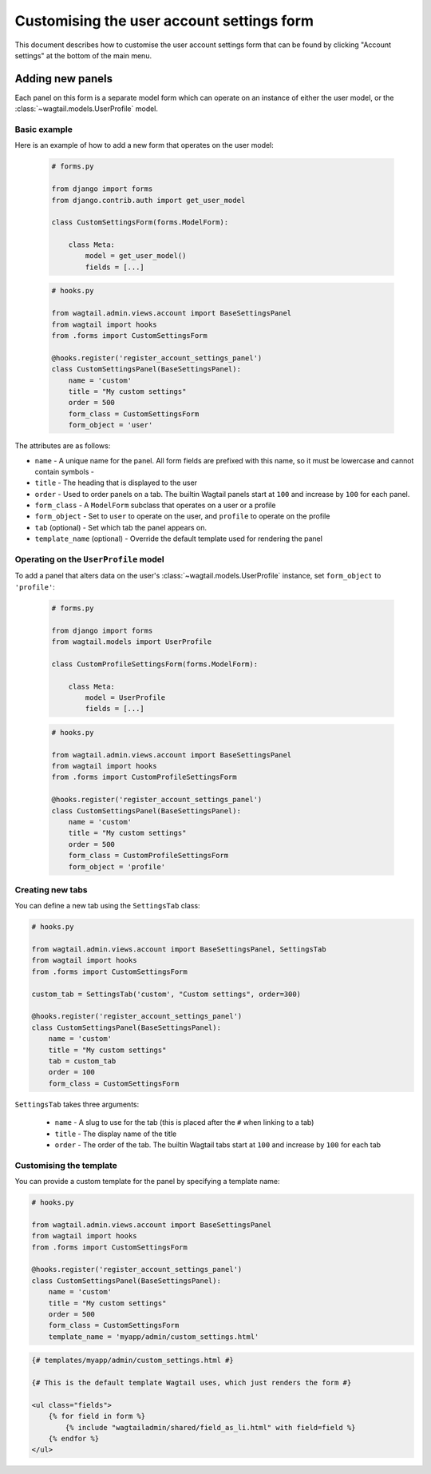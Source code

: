 Customising the user account settings form
==========================================

This document describes how to customise the user account settings form that can be found by clicking "Account settings"
at the bottom of the main menu.

Adding new panels
-----------------

Each panel on this form is a separate model form which can operate on an instance of either the user model, or the
:class:`~wagtail.models.UserProfile` model.

Basic example
~~~~~~~~~~~~~

Here is an example of how to add a new form that operates on the user model:

  .. code-block:: python

    # forms.py

    from django import forms
    from django.contrib.auth import get_user_model

    class CustomSettingsForm(forms.ModelForm):

        class Meta:
            model = get_user_model()
            fields = [...]

  .. code-block:: python

    # hooks.py

    from wagtail.admin.views.account import BaseSettingsPanel
    from wagtail import hooks
    from .forms import CustomSettingsForm

    @hooks.register('register_account_settings_panel')
    class CustomSettingsPanel(BaseSettingsPanel):
        name = 'custom'
        title = "My custom settings"
        order = 500
        form_class = CustomSettingsForm
        form_object = 'user'


The attributes are as follows:

- ``name`` - A unique name for the panel. All form fields are prefixed with this name, so it must be lowercase and cannot contain symbols -
- ``title`` - The heading that is displayed to the user
- ``order`` - Used to order panels on a tab. The builtin Wagtail panels start at ``100`` and increase by ``100`` for each panel.
- ``form_class`` - A ``ModelForm`` subclass that operates on a user or a profile
- ``form_object`` - Set to ``user`` to operate on the user, and ``profile`` to operate on the profile
- ``tab`` (optional) - Set which tab the panel appears on.
- ``template_name`` (optional) - Override the default template used for rendering the panel

Operating on the ``UserProfile`` model
~~~~~~~~~~~~~~~~~~~~~~~~~~~~~~~~~~~~~~

To add a panel that alters data on the user's :class:`~wagtail.models.UserProfile` instance, set ``form_object`` to ``'profile'``:


  .. code-block:: python

    # forms.py

    from django import forms
    from wagtail.models import UserProfile

    class CustomProfileSettingsForm(forms.ModelForm):

        class Meta:
            model = UserProfile
            fields = [...]

  .. code-block:: python

    # hooks.py

    from wagtail.admin.views.account import BaseSettingsPanel
    from wagtail import hooks
    from .forms import CustomProfileSettingsForm

    @hooks.register('register_account_settings_panel')
    class CustomSettingsPanel(BaseSettingsPanel):
        name = 'custom'
        title = "My custom settings"
        order = 500
        form_class = CustomProfileSettingsForm
        form_object = 'profile'


Creating new tabs
~~~~~~~~~~~~~~~~~

You can define a new tab using the ``SettingsTab`` class:

.. code-block:: python

    # hooks.py

    from wagtail.admin.views.account import BaseSettingsPanel, SettingsTab
    from wagtail import hooks
    from .forms import CustomSettingsForm

    custom_tab = SettingsTab('custom', "Custom settings", order=300)

    @hooks.register('register_account_settings_panel')
    class CustomSettingsPanel(BaseSettingsPanel):
        name = 'custom'
        title = "My custom settings"
        tab = custom_tab
        order = 100
        form_class = CustomSettingsForm

``SettingsTab`` takes three arguments:

 - ``name`` - A slug to use for the tab (this is placed after the ``#`` when linking to a tab)
 - ``title`` - The display name of the title
 - ``order`` - The order of the tab. The builtin Wagtail tabs start at ``100`` and increase by ``100`` for each tab


Customising the template
~~~~~~~~~~~~~~~~~~~~~~~~

You can provide a custom template for the panel by specifying a template name:

.. code-block:: python

    # hooks.py

    from wagtail.admin.views.account import BaseSettingsPanel
    from wagtail import hooks
    from .forms import CustomSettingsForm

    @hooks.register('register_account_settings_panel')
    class CustomSettingsPanel(BaseSettingsPanel):
        name = 'custom'
        title = "My custom settings"
        order = 500
        form_class = CustomSettingsForm
        template_name = 'myapp/admin/custom_settings.html'


.. code-block:: html+Django

    {# templates/myapp/admin/custom_settings.html #}

    {# This is the default template Wagtail uses, which just renders the form #}

    <ul class="fields">
        {% for field in form %}
            {% include "wagtailadmin/shared/field_as_li.html" with field=field %}
        {% endfor %}
    </ul>
